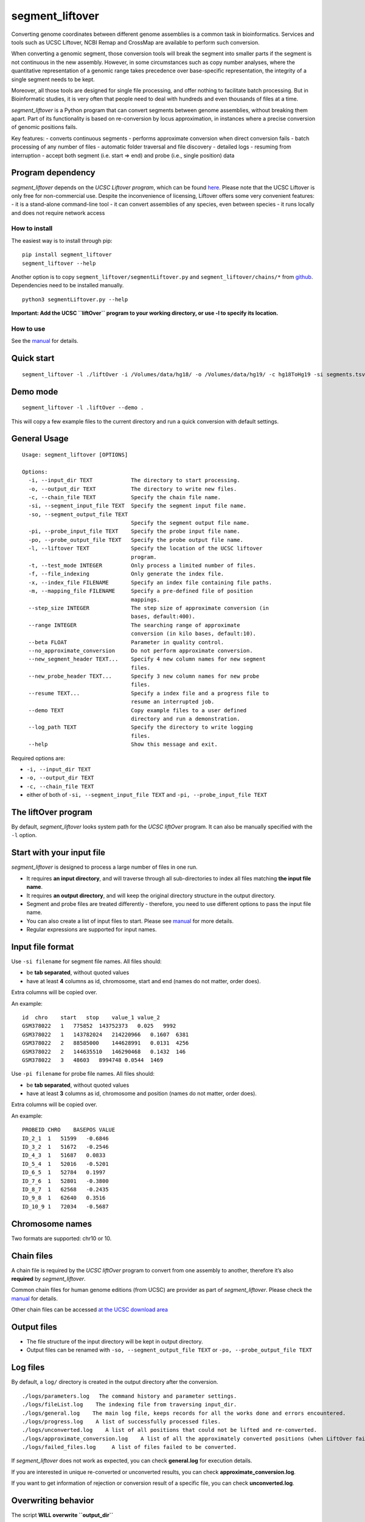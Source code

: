 segment_liftover
================

Converting genome coordinates between different genome assemblies is a
common task in bioinformatics. Services and tools such as UCSC Liftover,
NCBI Remap and CrossMap are available to perform such conversion.

When converting a genomic segment, those conversion tools will break the
segment into smaller parts if the segment is not continuous in the new
assembly. However, in some circumstances such as copy number analyses,
where the quantitative representation of a genomic range takes
precedence over base-specific representation, the integrity of a single
segment needs to be kept.

Moreover, all those tools are designed for single file processing, and
offer nothing to facilitate batch processing. But in Bioinformatic
studies, it is very often that people need to deal with hundreds and
even thousands of files at a time.

*segment_liftover* is a Python program that can convert segments between
genome assemblies, without breaking them apart. Part of its
functionality is based on re-conversion by locus approximation, in
instances where a precise conversion of genomic positions fails.

Key features: - converts continuous segments - performs approximate
conversion when direct conversion fails - batch processing of any number
of files - automatic folder traversal and file discovery - detailed logs
- resuming from interruption - accept both segment (i.e. start => end)
and probe (i.e., single position) data

Program dependency
~~~~~~~~~~~~~~~~~~

*segment_liftover* depends on the *UCSC Liftover program*, which can be
found `here <https://genome-store.ucsc.edu/>`__. Please note that the
UCSC Liftover is only free for non-commercial use. Despite the
inconvenience of licensing, Liftover offers some very convenient
features: - it is a stand-alone command-line tool - it can convert
assemblies of any species, even between species - it runs locally and
does not require network access

How to install
--------------

The easiest way is to install through pip:

::

   pip install segment_liftover
   segment_liftover --help

Another option is to copy ``segment_liftover/segmentLiftover.py`` and
``segment_liftover/chains/*`` from
`github <https://github.com/baudisgroup/segment-liftover>`__.
Dependencies need to be installed manually.

::

   python3 segmentLiftover.py --help

**Important: Add the UCSC ``liftOver`` program to your working
directory, or use -l to specify its location.**

How to use
----------

See the
`manual <https://github.com/baudisgroup/segment-liftover/blob/master/manual.md>`__
for details.

Quick start
~~~~~~~~~~~

::

   segment_liftover -l ./liftOver -i /Volumes/data/hg18/ -o /Volumes/data/hg19/ -c hg18ToHg19 -si segments.tsv -so seg.tsv

Demo mode
~~~~~~~~~

::

   segment_liftover -l .liftOver --demo .

This will copy a few example files to the current directory and run a
quick conversion with default settings.

General Usage
~~~~~~~~~~~~~

::

   Usage: segment_liftover [OPTIONS]

   Options:
     -i, --input_dir TEXT            The directory to start processing.
     -o, --output_dir TEXT           The directory to write new files.
     -c, --chain_file TEXT           Specify the chain file name.
     -si, --segment_input_file TEXT  Specify the segment input file name.
     -so, --segment_output_file TEXT
                                     Specify the segment output file name.
     -pi, --probe_input_file TEXT    Specify the probe input file name.
     -po, --probe_output_file TEXT   Specify the probe output file name.
     -l, --liftover TEXT             Specify the location of the UCSC liftover
                                     program.
     -t, --test_mode INTEGER         Only process a limited number of files.
     -f, --file_indexing             Only generate the index file.
     -x, --index_file FILENAME       Specify an index file containing file paths.
     -m, --mapping_file FILENAME     Specify a pre-defined file of position
                                     mappings.
     --step_size INTEGER             The step size of approximate conversion (in
                                     bases, default:400).
     --range INTEGER                 The searching range of approximate
                                     conversion (in kilo bases, default:10).
     --beta FLOAT                    Parameter in quality control.
     --no_approximate_conversion     Do not perform approximate conversion.
     --new_segment_header TEXT...    Specify 4 new column names for new segment
                                     files.
     --new_probe_header TEXT...      Specify 3 new column names for new probe
                                     files.
     --resume TEXT...                Specify a index file and a progress file to
                                     resume an interrupted job.
     --demo TEXT                     Copy example files to a user defined
                                     directory and run a demonstration.
     --log_path TEXT                 Specify the directory to write logging
                                     files.
     --help                          Show this message and exit.

Required options are:

-  ``-i, --input_dir TEXT``
-  ``-o, --output_dir TEXT``
-  ``-c, --chain_file TEXT``
-  either of both of ``-si, --segment_input_file TEXT`` and
   ``-pi, --probe_input_file TEXT``

The liftOver program
~~~~~~~~~~~~~~~~~~~~

By default, *segment_liftover* looks system path for the *UCSC liftOver*
program. It can also be manually specified with the ``-l`` option.

Start with your input file
~~~~~~~~~~~~~~~~~~~~~~~~~~

*segment_liftover* is designed to process a large number of files in one
run.

-  It requires **an input directory**, and will traverse through all
   sub-directories to index all files matching **the input file name**.
-  It requires **an output directory**, and will keep the original
   directory structure in the output directory.
-  Segment and probe files are treated differently - therefore, you need
   to use different options to pass the input file name.
-  You can also create a list of input files to start. Please see
   `manual <https://github.com/baudisgroup/segment-liftover/blob/master/manual.md>`__
   for more details.
-  Regular expressions are supported for input names.

Input file format
~~~~~~~~~~~~~~~~~

Use ``-si filename`` for segment file names. All files should:

-  be **tab separated**, without quoted values
-  have at least **4** columns as id, chromosome, start and end (names
   do not matter, order does).

Extra columns will be copied over.

An example:

::

   id  chro    start   stop    value_1 value_2
   GSM378022   1   775852  143752373   0.025   9992
   GSM378022   1   143782024   214220966   0.1607  6381
   GSM378022   2   88585000    144628991   0.0131  4256
   GSM378022   2   144635510   146290468   0.1432  146
   GSM378022   3   48603   8994748 0.0544  1469

Use ``-pi filename`` for probe file names. All files should:

-  be **tab separated**, without quoted values
-  have at least **3** columns as id, chromosome and position (names do
   not matter, order does).

Extra columns will be copied over.

An example:

::

   PROBEID CHRO    BASEPOS VALUE
   ID_2_1  1   51599   -0.6846
   ID_3_2  1   51672   -0.2546
   ID_4_3  1   51687   0.0833
   ID_5_4  1   52016   -0.5201
   ID_6_5  1   52784   0.1997
   ID_7_6  1   52801   -0.3800
   ID_8_7  1   62568   -0.2435
   ID_9_8  1   62640   0.3516
   ID_10_9 1   72034   -0.5687

Chromosome names
~~~~~~~~~~~~~~~~

Two formats are supported: chr10 or 10.

Chain files
~~~~~~~~~~~

A chain file is required by the *UCSC liftOver* program to convert from
one assembly to another, therefore it’s also **required** by
*segment_liftover*.

Common chain files for human genome editions (from UCSC) are provider as
part of *segment_liftover*. Please check the
`manual <https://github.com/baudisgroup/segment-liftover/blob/master/manual.md>`__
for details.

Other chain files can be accessed `at the UCSC download
area <http://hgdownload.cse.ucsc.edu/downloads.html>`__

Output files
~~~~~~~~~~~~

-  The file structure of the input directory will be kept in output
   directory.
-  Output files can be renamed with ``-so, --segment_output_file TEXT``
   or ``-po, --probe_output_file TEXT``

Log files
~~~~~~~~~

By default, a ``log/`` directory is created in the output directory
after the conversion.

::

   ./logs/parameters.log   The command history and parameter settings.
   ./logs/fileList.log    The indexing file from traversing input_dir.
   ./logs/general.log    The main log file, keeps records for all the works done and errors encountered.
   ./logs/progress.log    A list of successfully processed files.
   ./logs/unconverted.log    A list of all positions that could not be lifted and re-converted.
   ./logs/approximate_conversion.log    A list of all the approximately converted positions (when LiftOver fails).
   ./logs/failed_files.log     A list of files failed to be converted.

If *segment_liftover* does not work as expected, you can check
**general.log** for execution details.

If you are interested in unique re-converted or unconverted results, you
can check **approximate_conversion.log**.

If you want to get information of rejection or conversion result of a
specific file, you can check **unconverted.log**.

Overwriting behavior
~~~~~~~~~~~~~~~~~~~~

The script **WILL overwrite ``output_dir``**

Python dependencies
~~~~~~~~~~~~~~~~~~~

The script is developed in python3.6

Packages: click6.7, pandas0.20.1

Advanced use
------------

Start from a file
~~~~~~~~~~~~~~~~~

With the **index_file** option, you can provide a file containing files
you want to process. One file name per line, using the file’s full path.

After each run, a **fileList.log** file can be found in **./logs/**,
which can be used as quick start for next time. You can also generate a
*file list* using the following command:

::

   >segment_liftover -i /Volumes/data/hg18/ -o /Volumes/data/hg19/ -c hg18ToHg19 -si segments.tsv -x ./myfilelist.txt

Reuse approximate conversion results
~~~~~~~~~~~~~~~~~~~~~~~~~~~~~~~~~~~~

With the **–mapping_file** option, you can reuse a previously generated
log file to speed up processing.

After each run, a **approximate_conversion.log** file can be found in
**./logs/**.

Specify parameters of approximate conversion
~~~~~~~~~~~~~~~~~~~~~~~~~~~~~~~~~~~~~~~~~~~~

With ``--step_size`` and ``--range``, you can control the resolution and
scope of searching for the closest liftable position when a position can
not be lifted. The default values are *500* (bases) and *10*
(kilo-bases).

Resume from interruption
~~~~~~~~~~~~~~~~~~~~~~~~

If the execution of the script is interrupted, it can be resumed using
**–resume** as following:

::

   >segment_liftover --resume ./logs/fileList.log ./logs/progress.log -i /Volumes/data/hg18/ -o /Volumes/data/hg19/ -c hg18ToHg19 -si segments.tsv 

Parallel processing
~~~~~~~~~~~~~~~~~~~

*segment_liftover* does not support multiprocessing directly, but very
tasks can be divided into smaller tasks and run parallel with ease.

-  First, generate a **fileList** as instructed in *Start from a file*
   section.
-  Then (optional), shuffle the lines in the **fileList**.
-  Next, split **fileList** into smaller files and put them in separated
   folders.
-  Finally, run *lift_over* with option **–index_file** in each folder.
